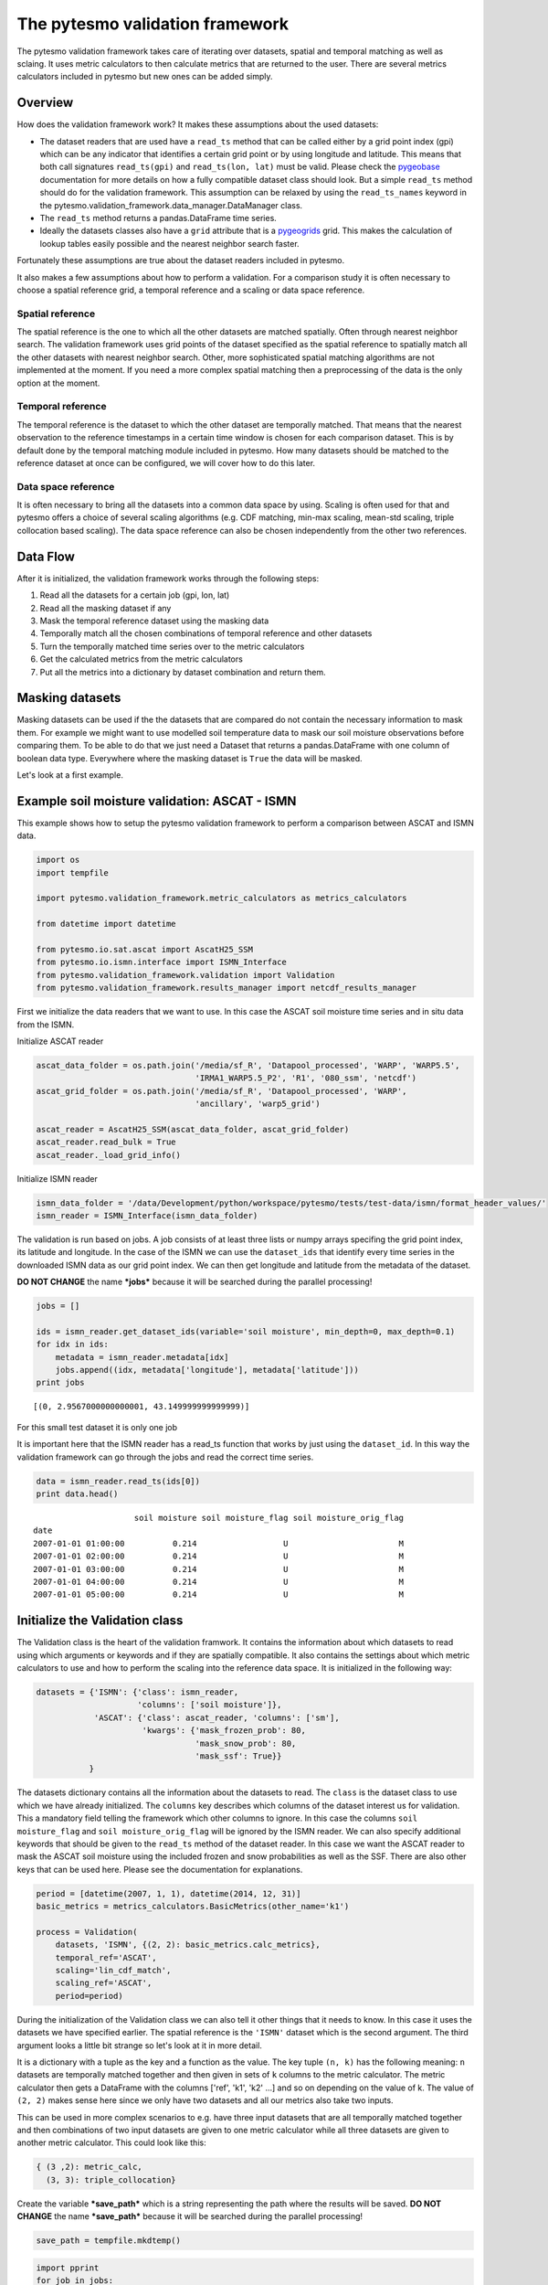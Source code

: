 
The pytesmo validation framework
================================

The pytesmo validation framework takes care of iterating over datasets,
spatial and temporal matching as well as sclaing. It uses metric
calculators to then calculate metrics that are returned to the user.
There are several metrics calculators included in pytesmo but new ones
can be added simply.

Overview
--------

How does the validation framework work? It makes these assumptions about
the used datasets:

-  The dataset readers that are used have a ``read_ts`` method that can
   be called either by a grid point index (gpi) which can be any
   indicator that identifies a certain grid point or by using longitude
   and latitude. This means that both call signatures ``read_ts(gpi)``
   and ``read_ts(lon, lat)`` must be valid. Please check the
   `pygeobase <https://github.com/TUW-GEO/pygeobase>`__ documentation
   for more details on how a fully compatible dataset class should look.
   But a simple ``read_ts`` method should do for the validation
   framework. This assumption can be relaxed by using the
   ``read_ts_names`` keyword in the
   pytesmo.validation\_framework.data\_manager.DataManager class.
-  The ``read_ts`` method returns a pandas.DataFrame time series.
-  Ideally the datasets classes also have a ``grid`` attribute that is a
   `pygeogrids <http://pygeogrids.readthedocs.org/en/latest/>`__ grid.
   This makes the calculation of lookup tables easily possible and the
   nearest neighbor search faster.

Fortunately these assumptions are true about the dataset readers
included in pytesmo.

It also makes a few assumptions about how to perform a validation. For a
comparison study it is often necessary to choose a spatial reference
grid, a temporal reference and a scaling or data space reference.

Spatial reference
~~~~~~~~~~~~~~~~~

The spatial reference is the one to which all the other datasets are
matched spatially. Often through nearest neighbor search. The validation
framework uses grid points of the dataset specified as the spatial
reference to spatially match all the other datasets with nearest
neighbor search. Other, more sophisticated spatial matching algorithms
are not implemented at the moment. If you need a more complex spatial
matching then a preprocessing of the data is the only option at the
moment.

Temporal reference
~~~~~~~~~~~~~~~~~~

The temporal reference is the dataset to which the other dataset are
temporally matched. That means that the nearest observation to the
reference timestamps in a certain time window is chosen for each
comparison dataset. This is by default done by the temporal matching
module included in pytesmo. How many datasets should be matched to the
reference dataset at once can be configured, we will cover how to do
this later.

Data space reference
~~~~~~~~~~~~~~~~~~~~

It is often necessary to bring all the datasets into a common data space
by using. Scaling is often used for that and pytesmo offers a choice of
several scaling algorithms (e.g. CDF matching, min-max scaling, mean-std
scaling, triple collocation based scaling). The data space reference can
also be chosen independently from the other two references.

Data Flow
---------

After it is initialized, the validation framework works through the
following steps:

1. Read all the datasets for a certain job (gpi, lon, lat)
2. Read all the masking dataset if any
3. Mask the temporal reference dataset using the masking data
4. Temporally match all the chosen combinations of temporal reference
   and other datasets
5. Turn the temporally matched time series over to the metric
   calculators
6. Get the calculated metrics from the metric calculators
7. Put all the metrics into a dictionary by dataset combination and
   return them.

Masking datasets
----------------

Masking datasets can be used if the the datasets that are compared do
not contain the necessary information to mask them. For example we might
want to use modelled soil temperature data to mask our soil moisture
observations before comparing them. To be able to do that we just need a
Dataset that returns a pandas.DataFrame with one column of boolean data
type. Everywhere where the masking dataset is ``True`` the data will be
masked.

Let's look at a first example.

Example soil moisture validation: ASCAT - ISMN
----------------------------------------------

This example shows how to setup the pytesmo validation framework to
perform a comparison between ASCAT and ISMN data.

.. code:: python

    import os
    import tempfile
    
    import pytesmo.validation_framework.metric_calculators as metrics_calculators
    
    from datetime import datetime
    
    from pytesmo.io.sat.ascat import AscatH25_SSM
    from pytesmo.io.ismn.interface import ISMN_Interface
    from pytesmo.validation_framework.validation import Validation
    from pytesmo.validation_framework.results_manager import netcdf_results_manager

First we initialize the data readers that we want to use. In this case
the ASCAT soil moisture time series and in situ data from the ISMN.

Initialize ASCAT reader

.. code:: python

    ascat_data_folder = os.path.join('/media/sf_R', 'Datapool_processed', 'WARP', 'WARP5.5',
                                     'IRMA1_WARP5.5_P2', 'R1', '080_ssm', 'netcdf')
    ascat_grid_folder = os.path.join('/media/sf_R', 'Datapool_processed', 'WARP',
                                     'ancillary', 'warp5_grid')
    
    ascat_reader = AscatH25_SSM(ascat_data_folder, ascat_grid_folder)
    ascat_reader.read_bulk = True
    ascat_reader._load_grid_info()

Initialize ISMN reader

.. code:: python

    ismn_data_folder = '/data/Development/python/workspace/pytesmo/tests/test-data/ismn/format_header_values/'
    ismn_reader = ISMN_Interface(ismn_data_folder)

The validation is run based on jobs. A job consists of at least three
lists or numpy arrays specifing the grid point index, its latitude and
longitude. In the case of the ISMN we can use the ``dataset_ids`` that
identify every time series in the downloaded ISMN data as our grid point
index. We can then get longitude and latitude from the metadata of the
dataset.

**DO NOT CHANGE** the name ***jobs*** because it will be searched during
the parallel processing!

.. code:: python

    jobs = []
    
    ids = ismn_reader.get_dataset_ids(variable='soil moisture', min_depth=0, max_depth=0.1)
    for idx in ids:
        metadata = ismn_reader.metadata[idx]
        jobs.append((idx, metadata['longitude'], metadata['latitude']))
    print jobs


.. parsed-literal::

    [(0, 2.9567000000000001, 43.149999999999999)]


For this small test dataset it is only one job

It is important here that the ISMN reader has a read\_ts function that
works by just using the ``dataset_id``. In this way the validation
framework can go through the jobs and read the correct time series.

.. code:: python

    data = ismn_reader.read_ts(ids[0])
    print data.head()


.. parsed-literal::

                         soil moisture soil moisture_flag soil moisture_orig_flag
    date                                                                         
    2007-01-01 01:00:00          0.214                  U                       M
    2007-01-01 02:00:00          0.214                  U                       M
    2007-01-01 03:00:00          0.214                  U                       M
    2007-01-01 04:00:00          0.214                  U                       M
    2007-01-01 05:00:00          0.214                  U                       M


Initialize the Validation class
-------------------------------

The Validation class is the heart of the validation framwork. It
contains the information about which datasets to read using which
arguments or keywords and if they are spatially compatible. It also
contains the settings about which metric calculators to use and how to
perform the scaling into the reference data space. It is initialized in
the following way:

.. code:: python

    datasets = {'ISMN': {'class': ismn_reader, 
                         'columns': ['soil moisture']},
                'ASCAT': {'class': ascat_reader, 'columns': ['sm'],
                          'kwargs': {'mask_frozen_prob': 80,
                                     'mask_snow_prob': 80,
                                     'mask_ssf': True}}
               }

The datasets dictionary contains all the information about the datasets
to read. The ``class`` is the dataset class to use which we have already
initialized. The ``columns`` key describes which columns of the dataset
interest us for validation. This a mandatory field telling the framework
which other columns to ignore. In this case the columns
``soil moisture_flag`` and ``soil moisture_orig_flag`` will be ignored
by the ISMN reader. We can also specify additional keywords that should
be given to the ``read_ts`` method of the dataset reader. In this case
we want the ASCAT reader to mask the ASCAT soil moisture using the
included frozen and snow probabilities as well as the SSF. There are
also other keys that can be used here. Please see the documentation for
explanations.

.. code:: python

    period = [datetime(2007, 1, 1), datetime(2014, 12, 31)]
    basic_metrics = metrics_calculators.BasicMetrics(other_name='k1')
    
    process = Validation(
        datasets, 'ISMN', {(2, 2): basic_metrics.calc_metrics},
        temporal_ref='ASCAT',
        scaling='lin_cdf_match',
        scaling_ref='ASCAT',   
        period=period)


During the initialization of the Validation class we can also tell it
other things that it needs to know. In this case it uses the datasets we
have specified earlier. The spatial reference is the ``'ISMN'`` dataset
which is the second argument. The third argument looks a little bit
strange so let's look at it in more detail.

It is a dictionary with a tuple as the key and a function as the value.
The key tuple ``(n, k)`` has the following meaning: ``n`` datasets are
temporally matched together and then given in sets of ``k`` columns to
the metric calculator. The metric calculator then gets a DataFrame with
the columns ['ref', 'k1', 'k2' ...] and so on depending on the value of
k. The value of ``(2, 2)`` makes sense here since we only have two
datasets and all our metrics also take two inputs.

This can be used in more complex scenarios to e.g. have three input
datasets that are all temporally matched together and then combinations
of two input datasets are given to one metric calculator while all three
datasets are given to another metric calculator. This could look like
this:

.. code:: python

    { (3 ,2): metric_calc,
      (3, 3): triple_collocation}

Create the variable ***save\_path*** which is a string representing the
path where the results will be saved. **DO NOT CHANGE** the name
***save\_path*** because it will be searched during the parallel
processing!

.. code:: python

    save_path = tempfile.mkdtemp()

.. code:: python

    import pprint
    for job in jobs:
        
        results = process.calc(*job)
        pprint.pprint(results)
        netcdf_results_manager(results, save_path)



.. parsed-literal::

    {(('ASCAT', 'sm'), ('ISMN', 'soil moisture')): {'BIAS': array([-0.34625292], dtype=float32),
                                                    'R': array([ 0.46913505], dtype=float32),
                                                    'RMSD': array([ 9.74285984], dtype=float32),
                                                    'gpi': array([0], dtype=int32),
                                                    'lat': array([ 43.15]),
                                                    'lon': array([ 2.9567]),
                                                    'n_obs': array([31], dtype=int32),
                                                    'p_R': array([ 0.00776013], dtype=float32),
                                                    'p_rho': array([ 0.00407545], dtype=float32),
                                                    'p_tau': array([ nan], dtype=float32),
                                                    'rho': array([ 0.50121337], dtype=float32),
                                                    'tau': array([ nan], dtype=float32)}}


The validation is then performed by looping over all the defined jobs
and storing the results. You can see that the results are a dictionary
where the key is a tuple defining the exact combination of datasets and
columns that were used for the calculation of the metrics. The metrics
itself are a dictionary of ``metric-name: numpy.ndarray`` which also
include information about the gpi, lon and lat. Since all the
information contained in the job is given to the metric calculator they
can be stored in the results.

Storing of the results to disk is at the moment supported by the
``netcdf_results_manager`` which creates a netCDF file for each dataset
combination and stores each metric as a variable. We can inspect the
stored netCDF file which is named after the dictionary key:

.. code:: python

    import netCDF4
    results_fname = os.path.join(save_path, 'ASCAT.sm_with_ISMN.soil moisture.nc')
    
    with netCDF4.Dataset(results_fname) as ds:
        for var in ds.variables:
            print var, ds.variables[var][:]


.. parsed-literal::

    n_obs [31]
    tau [ nan]
    gpi [0]
    RMSD [ 9.74285984]
    lon [ 2.9567]
    p_tau [ nan]
    BIAS [-0.34625292]
    p_rho [ 0.00407545]
    rho [ 0.50121337]
    lat [ 43.15]
    R [ 0.46913505]
    p_R [ 0.00776013]


Parallel processing
-------------------

The same code can be executed in parallel by defining the following
``start_processing`` function.

.. code:: python

    def start_processing(job):
        try:
            return process.calc(*job)
        except RuntimeError:
            return process.calc(*job)

``pytesmo.validation_framework.start_validation`` can then be used to
run your validation in parallel. Your setup code can look like this
Ipython notebook without the loop over the jobs. Otherwise the
validation would be done twice. Save it into a ``.py`` file e.g.
``my_validation.py``.

After `starting the ipyparallel
cluster <http://ipyparallel.readthedocs.org/en/latest/process.html>`__
you can then execute the following code:

.. code:: python

    from pytesmo.validation_framework import start_validation

    # Note that before starting the validation you must start a controller
    # and engines, for example by using: ipcluster start -n 4
    # This command will launch a controller and 4 engines on the local machine.
    # Also, do not forget to change the setup_code path to your current setup.

    setup_code = "my_validation.py"
    start_validation(setup_code)

Masking datasets
----------------

Masking datasets are datasets that return a pandas DataFrame with
boolean values. ``True`` means that the observation should be masked,
``False`` means it should be kept. All masking datasets are temporally
matched in pairs to the temporal reference dataset. Only observations
for which all masking datasets have a value of ``False`` are kept for
further validation.

The masking datasets have the same format as the dataset dictionary and
can be specified in the Validation class with the ``masking_datasets``
keyword.

Masking adapter
~~~~~~~~~~~~~~~

To easily transform an existing dataset into a masking dataset
``pytesmo`` offers a adapter class that calls the ``read_ts`` method of
an existing dataset and performs the masking based on an operator and a
given threshold.

.. code:: python

    from pytesmo.validation_framework.adapters import MaskingAdapter
    
    ds_mask = MaskingAdapter(ismn_reader, '<', 0.2)
    print ds_mask.read_ts(ids[0])['soil moisture'].head()


.. parsed-literal::

    date
    2007-01-01 01:00:00    False
    2007-01-01 02:00:00    False
    2007-01-01 03:00:00    False
    2007-01-01 04:00:00    False
    2007-01-01 05:00:00    False
    Name: soil moisture, dtype: bool

